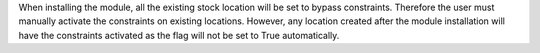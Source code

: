 When installing the module, all the existing stock location will be set to
bypass constraints.
Therefore the user must manually activate the constraints on existing
locations.
However, any location created after the module installation will have the
constraints activated as the flag will not be set to True automatically.
